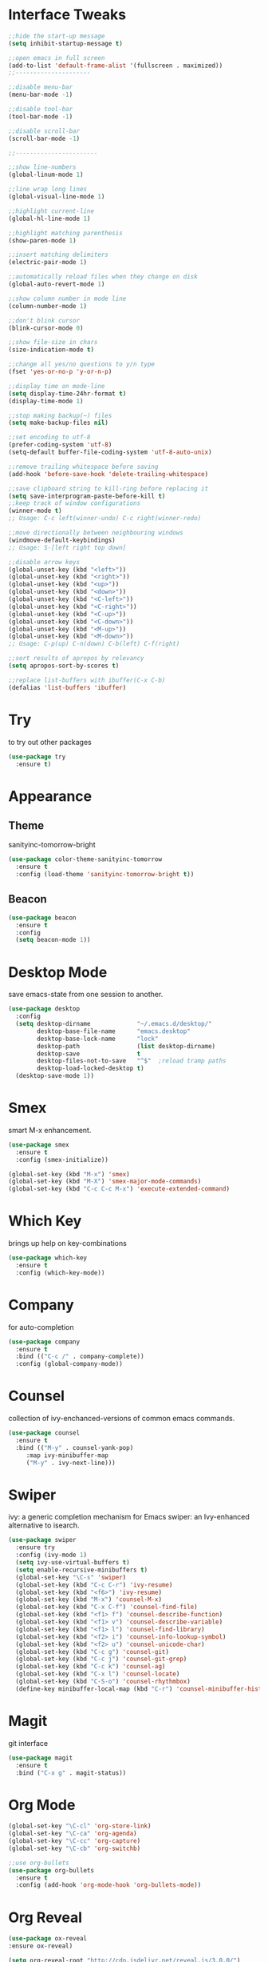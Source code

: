 #+STARTIP: overview

* Interface Tweaks
  #+BEGIN_SRC emacs-lisp
    ;;hide the start-up message
    (setq inhibit-startup-message t)

    ;;open emacs in full screen
    (add-to-list 'default-frame-alist '(fullscreen . maximized))
    ;;---------------------

    ;;disable menu-bar
    (menu-bar-mode -1)

    ;;disable tool-bar
    (tool-bar-mode -1)

    ;;disable scroll-bar
    (scroll-bar-mode -1)

    ;;-----------------------

    ;;show line-numbers
    (global-linum-mode 1)

    ;;line wrap long lines
    (global-visual-line-mode 1)

    ;;highlight current-line
    (global-hl-line-mode 1)

    ;;highlight matching parenthesis
    (show-paren-mode 1)

    ;;insert matching delimiters
    (electric-pair-mode 1)

    ;;automatically reload files when they change on disk
    (global-auto-revert-mode 1)

    ;;show column number in mode line
    (column-number-mode 1)

    ;;don't blink cursor
    (blink-cursor-mode 0)

    ;;show file-size in chars
    (size-indication-mode t)

    ;;change all yes/no questions to y/n type
    (fset 'yes-or-no-p 'y-or-n-p)

    ;;display time on mode-line
    (setq display-time-24hr-format t)
    (display-time-mode 1)

    ;;stop making backup(~) files
    (setq make-backup-files nil)

    ;;set encoding to utf-8
    (prefer-coding-system 'utf-8)
    (setq-default buffer-file-coding-system 'utf-8-auto-unix)

    ;;remove trailing whitespace before saving
    (add-hook 'before-save-hook 'delete-trailing-whitespace)

    ;;save clipboard string to kill-ring before replacing it
    (setq save-interprogram-paste-before-kill t)
    ;;keep track of window configurations
    (winner-mode t)
    ;; Usage: C-c left(winner-undo) C-c right(winner-redo)

    ;;move directionally between neighbouring windows
    (windmove-default-keybindings)
    ;; Usage: S-[left right top down]

    ;;disable arrow keys
    (global-unset-key (kbd "<left>"))
    (global-unset-key (kbd "<right>"))
    (global-unset-key (kbd "<up>"))
    (global-unset-key (kbd "<down>"))
    (global-unset-key (kbd "<C-left>"))
    (global-unset-key (kbd "<C-right>"))
    (global-unset-key (kbd "<C-up>"))
    (global-unset-key (kbd "<C-down>"))
    (global-unset-key (kbd "<M-up>"))
    (global-unset-key (kbd "<M-down>"))
    ;; Usage: C-p(up) C-n(down) C-b(left) C-f(right)

    ;;sort results of apropos by relevancy
    (setq apropos-sort-by-scores t)

    ;;replace list-buffers with ibuffer(C-x C-b)
    (defalias 'list-buffers 'ibuffer)
  #+END_SRC

* Try
  to try out other packages
  #+BEGIN_SRC emacs-lisp
    (use-package try
      :ensure t)
  #+END_SRC

* Appearance
** Theme
   sanityinc-tomorrow-bright
   #+BEGIN_SRC emacs-lisp
   (use-package color-theme-sanityinc-tomorrow
     :ensure t
     :config (load-theme 'sanityinc-tomorrow-bright t))
   #+END_SRC
** Beacon
   #+BEGIN_SRC emacs-lisp
  (use-package beacon
    :ensure t
    :config
    (setq beacon-mode 1))
   #+END_SRC

* Desktop Mode
  save emacs-state from one session to another.
  #+BEGIN_SRC emacs-lisp
    (use-package desktop
      :config
      (setq desktop-dirname             "~/.emacs.d/desktop/"
            desktop-base-file-name      "emacs.desktop"
            desktop-base-lock-name      "lock"
            desktop-path                (list desktop-dirname)
            desktop-save                t
            desktop-files-not-to-save   "^$"  ;reload tramp paths
            desktop-load-locked-desktop t)
      (desktop-save-mode 1))
  #+END_SRC

* Smex
  smart M-x enhancement.
  #+BEGIN_SRC emacs-lisp
  (use-package smex
    :ensure t
    :config (smex-initialize))

  (global-set-key (kbd "M-x") 'smex)
  (global-set-key (kbd "M-X") 'smex-major-mode-commands)
  (global-set-key (kbd "C-c C-c M-x") 'execute-extended-command)
  #+END_SRC

* Which Key
  brings up help on key-combinations
  #+BEGIN_SRC emacs-lisp
    (use-package which-key
      :ensure t
      :config (which-key-mode))
  #+END_SRC

* Company
  for auto-completion
  #+BEGIN_SRC emacs-lisp
    (use-package company
      :ensure t
      :bind (("C-c /" . company-complete))
      :config (global-company-mode))
  #+END_SRC

* Counsel
  collection of ivy-enchanced-versions of common emacs commands.
  #+BEGIN_SRC emacs-lisp
    (use-package counsel
      :ensure t
      :bind (("M-y" . counsel-yank-pop)
	     :map ivy-minibuffer-map
	     ("M-y" . ivy-next-line)))
  #+END_SRC

* Swiper
  ivy: a generic completion mechanism for Emacs
  swiper: an Ivy-enhanced alternative to isearch.
  #+BEGIN_SRC emacs-lisp
    (use-package swiper
      :ensure try
      :config (ivy-mode 1)
      (setq ivy-use-virtual-buffers t)
      (setq enable-recursive-minibuffers t)
      (global-set-key "\C-s" 'swiper)
      (global-set-key (kbd "C-c C-r") 'ivy-resume)
      (global-set-key (kbd "<f6>") 'ivy-resume)
      (global-set-key (kbd "M-x") 'counsel-M-x)
      (global-set-key (kbd "C-x C-f") 'counsel-find-file)
      (global-set-key (kbd "<f1> f") 'counsel-describe-function)
      (global-set-key (kbd "<f1> v") 'counsel-describe-variable)
      (global-set-key (kbd "<f1> l") 'counsel-find-library)
      (global-set-key (kbd "<f2> i") 'counsel-info-lookup-symbol)
      (global-set-key (kbd "<f2> u") 'counsel-unicode-char)
      (global-set-key (kbd "C-c g") 'counsel-git)
      (global-set-key (kbd "C-c j") 'counsel-git-grep)
      (global-set-key (kbd "C-c k") 'counsel-ag)
      (global-set-key (kbd "C-x l") 'counsel-locate)
      (global-set-key (kbd "C-S-o") 'counsel-rhythmbox)
      (define-key minibuffer-local-map (kbd "C-r") 'counsel-minibuffer-history))
  #+END_SRC

* Magit
  git interface
  #+BEGIN_SRC emacs-lisp
    (use-package magit
      :ensure t
      :bind ("C-x g" . magit-status))
  #+END_SRC

* Org Mode
  #+BEGIN_SRC emacs-lisp
    (global-set-key "\C-cl" 'org-store-link)
    (global-set-key "\C-ca" 'org-agenda)
    (global-set-key "\C-cc" 'org-capture)
    (global-set-key "\C-cb" 'org-switchb)

    ;;use org-bullets
    (use-package org-bullets
      :ensure t
      :config (add-hook 'org-mode-hook 'org-bullets-mode))
  #+END_SRC

* Org Reveal

  #+BEGIN_SRC emacs-lisp
  (use-package ox-reveal
  :ensure ox-reveal)

  (setq org-reveal-root "http://cdn.jsdelivr.net/reveal.js/3.0.0/")
  (setq org-reveal-mathjax t)

  (use-package htmlize
  :ensure t)
  #+END_SRC

* PDF Tools
  #+BEGIN_SRC emacs-lisp
  (use-package pdf-tools
    :ensure t
    :init
    (pdf-tools-install))
  #+END_SRC

* Web Mode

  #+BEGIN_SRC emacs-lisp
    ;; for html & css
    (use-package web-mode
      :ensure t
      :defer t
      :init (add-hook 'before-save-hook 'web-mode-buffer-indent)    ;;indent buffer before saving
      :mode
      ("\\.html?\\'" . web-mode)
      ("\\.css?\\'" . web-mode)
      :config
      (setq-default indent-tabs-mode nil)
      (setq web-mode-markup-indent-offset 2)
      (setq web-mode-code-indent-offset 2)
      (setq web-mode-css-indent-offset 2)
      (setq web-mode-script-padding 0)
      (setq web-mode-enable-auto-expanding t)
      (setq web-mode-enable-css-colorization t)
      (setq web-mode-enable-auto-pairing nil)
      (setq web-mode-enable-auto-closing t)
      (setq web-mode-enable-auto-quoting t)
      (setq web-mode-auto-close-style 2)      ;;close after opening-tag
      (setq web-mode-auto-quote-style 2))     ;;use single-quotes for attributes(requires v15)
  #+END_SRC

* Emmet Mode
  produces HTML from CSS-like selectors
  #+BEGIN_SRC emacs-lisp
  (use-package emmet-mode
    :ensure t
    :config
    (add-hook 'sgml-mode-hook 'emmet-mode)
    (add-hook 'web-mode-hook 'emmet-mode)
    (add-hook 'css-mode-hook 'emmet-mode))
  #+END_SRC

* Clojure Stuff

** clojure-mode-extra-font-locking
   better syntax highlighting for clojure files
   #+BEGIN_SRC emacs-lisp
     (use-package clojure-mode-extra-font-locking
       :ensure t)
   #+END_SRC

** rainbow-delimiters
   add colours to matching parens
   #+BEGIN_SRC emacs-lisp
     (use-package rainbow-delimiters
       :ensure t
       :init (add-hook 'prog-mode-hook 'rainbow-delimiters-mode))
   #+END_SRC

** aggresive-indent
   aggressively indent clojure-code
   #+BEGIN_SRC emacs-lisp
     (use-package aggressive-indent
       :ensure t
       :config (add-hook 'clojure-mode-hook 'aggressive-indent-mode))
   #+END_SRC

** paredit
   allows easier sexp navigation/manipulation
   #+BEGIN_SRC emacs-lisp
     (use-package paredit
       :ensure t
       :init
       (add-hook 'clojure-mode-hook 'enable-paredit-mode)
       (add-hook 'cider-repl-mode-hook 'enable-paredit-mode))
   #+END_SRC

** cider
   connects clojure repl to buffer
   #+BEGIN_SRC emacs-lisp
     (use-package cider
       :ensure t)

   #+END_SRC

** clj-refactor
   provides refactoring support
   #+BEGIN_SRC emacs-lisp
     (use-package clj-refactor
       :ensure t)
   #+END_SRC
* Flycheck
  on-the-fly syntax checker
  #+BEGIN_SRC emacs-lisp
      (use-package flycheck
	:ensure t
	:init (global-flycheck-mode t)
	:config (setq-default flycheck-disabled-checkers '(emacs-lisp-checkdoc)))
  #+END_SRC

* Yasnippet
  allows to expand text aliases
  #+BEGIN_SRC emacs-lisp
    (use-package yasnippet
    :ensure t
    :init (yas-global-mode 1))
  #+END_SRC

* Undo Tree
treats undo history as a tree
#+BEGIN_SRC emacs-lisp
  (use-package undo-tree
    :ensure t
    :init (global-undo-tree-mode))
#+END_SRC


* Projectile
#+BEGIN_SRC emacs-lisp
  (use-package projectile
    :ensure t
    :config
    (projectile-global-mode)
  (setq projectile-completion-system 'ivy))

  (use-package counsel-projectile
    :ensure t
    :config
    (setq counsel-projectile-on t))
#+END_SRC
